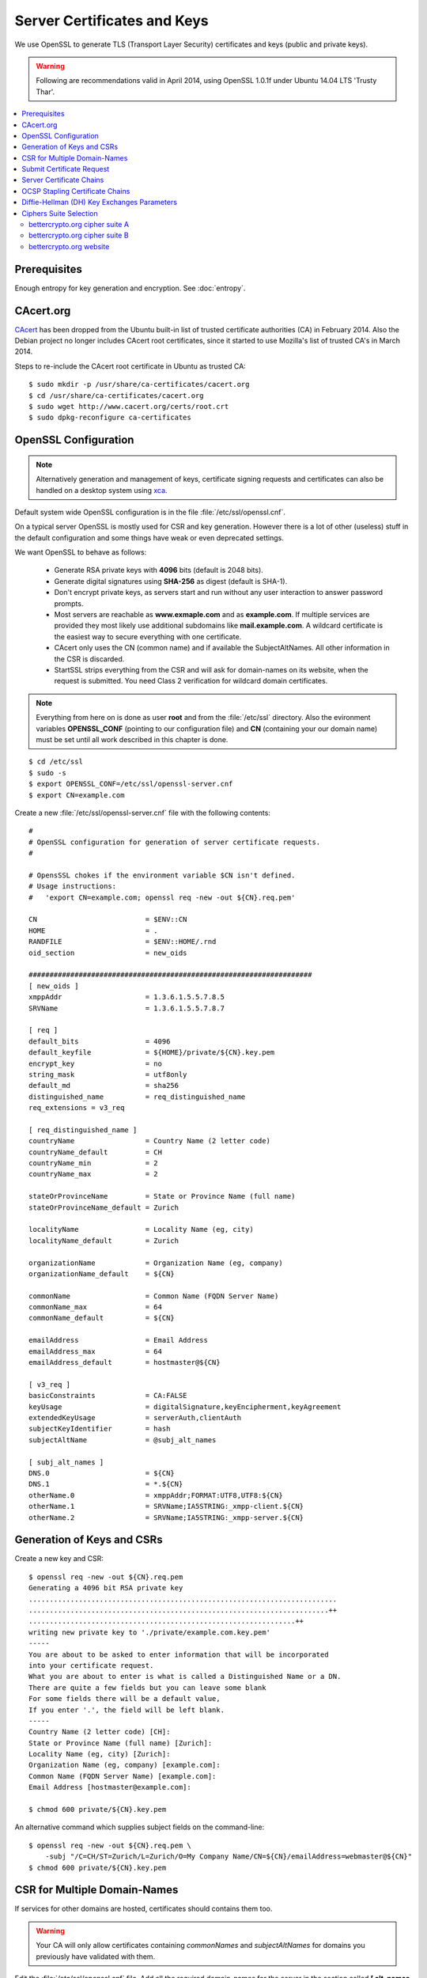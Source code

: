 Server Certificates and Keys
============================
We use OpenSSL to generate TLS (Transport Layer Security) certificates and keys
(public and private keys).

.. warning::
   Following are recommendations valid in April 2014, using OpenSSL 1.0.1f under
   Ubuntu 14.04 LTS 'Trusty Thar'.

.. contents:: \ 


Prerequisites
-------------

Enough entropy for key generation and encryption. See :doc:`entropy`.


CAcert.org
----------
`CAcert <http://www.cacert.org>`_ has been dropped from the Ubuntu built-in 
list of trusted certificate authorities (CA) in February 2014. 
Also the Debian project no longer includes CAcert root certificates, since it 
started to use Mozilla's list of trusted CA's in March 2014.

Steps to re-include the CAcert root certificate in Ubuntu as trusted CA::

    $ sudo mkdir -p /usr/share/ca-certificates/cacert.org
    $ cd /usr/share/ca-certificates/cacert.org
    $ sudo wget http://www.cacert.org/certs/root.crt
    $ sudo dpkg-reconfigure ca-certificates


OpenSSL Configuration
----------------------

.. note::
    Alternatively generation and management of keys, certificate signing 
    requests and certificates can also be handled on a desktop system using 
    `xca <http://xca.sourceforge.net>`_.

Default system wide OpenSSL configuration is in the file 
:file:`/etc/ssl/openssl.cnf`. 

On a typical server OpenSSL is mostly used for CSR and key generation. However 
there is a lot of other (useless) stuff in the default configuration and some 
things have weak or even deprecated settings.

We want OpenSSL to behave as follows:

 * Generate RSA private keys with **4096** bits (default is 2048 bits).

 * Generate digital signatures using **SHA-256** as digest (default is SHA-1).

 * Don't encrypt private keys, as servers start and run without any user 
   interaction to answer password prompts.

 * Most servers are reachable as **www.exmaple.com** and as **example.com**.
   If multiple services are provided they most likely use additional
   subdomains like **mail.example.com**. A wildcard certificate is the easiest 
   way to secure everything with one certificate.

 * CAcert only uses the CN (common name) and if available the SubjectAltNames.
   All other information in the CSR is discarded.

 * StartSSL strips everything from the CSR and will ask for domain-names on 
   its website, when the request is submitted. You need Class 2 verification for
   wildcard domain certificates.

.. note::
    Everything from here on is done as user **root** and from the
    :file:`/etc/ssl` directory. Also the evironment variables **OPENSSL_CONF**
    (pointing to our configuration file) and **CN** (containing your our domain
    name) must be set until all work described in this chapter is done.

::

    $ cd /etc/ssl
    $ sudo -s
    $ export OPENSSL_CONF=/etc/ssl/openssl-server.cnf
    $ export CN=example.com

Create a new :file:`/etc/ssl/openssl-server.cnf` file with the following 
contents::

    #
    # OpenSSL configuration for generation of server certificate requests.
    #

    # OpensSSL chokes if the environment variable $CN isn't defined.
    # Usage instructions:
    #   'export CN=example.com; openssl req -new -out ${CN}.req.pem'
 
    CN                          = $ENV::CN
    HOME                        = .
    RANDFILE                    = $ENV::HOME/.rnd
    oid_section                 = new_oids

    ####################################################################
    [ new_oids ]
    xmppAddr                    = 1.3.6.1.5.5.7.8.5
    SRVName                     = 1.3.6.1.5.5.7.8.7

    [ req ]
    default_bits                = 4096
    default_keyfile             = ${HOME}/private/${CN}.key.pem
    encrypt_key                 = no
    string_mask                 = utf8only
    default_md                  = sha256
    distinguished_name          = req_distinguished_name
    req_extensions = v3_req 

    [ req_distinguished_name ]
    countryName                 = Country Name (2 letter code)
    countryName_default         = CH
    countryName_min             = 2
    countryName_max             = 2

    stateOrProvinceName         = State or Province Name (full name)
    stateOrProvinceName_default = Zurich

    localityName                = Locality Name (eg, city)
    localityName_default        = Zurich

    organizationName            = Organization Name (eg, company)
    organizationName_default    = ${CN}

    commonName                  = Common Name (FQDN Server Name)
    commonName_max              = 64
    commonName_default          = ${CN}

    emailAddress                = Email Address
    emailAddress_max            = 64
    emailAddress_default        = hostmaster@${CN}

    [ v3_req ]
    basicConstraints            = CA:FALSE
    keyUsage                    = digitalSignature,keyEncipherment,keyAgreement
    extendedKeyUsage            = serverAuth,clientAuth
    subjectKeyIdentifier        = hash
    subjectAltName              = @subj_alt_names

    [ subj_alt_names ]
    DNS.0                       = ${CN}
    DNS.1                       = *.${CN}
    otherName.0                 = xmppAddr;FORMAT:UTF8,UTF8:${CN}
    otherName.1                 = SRVName;IA5STRING:_xmpp-client.${CN}
    otherName.2                 = SRVName;IA5STRING:_xmpp-server.${CN}


Generation of Keys and CSRs 
---------------------------

Create a new key and CSR::

    $ openssl req -new -out ${CN}.req.pem
    Generating a 4096 bit RSA private key
    ..........................................................................
    ........................................................................++
    ................................................................++
    writing new private key to './private/example.com.key.pem'
    -----
    You are about to be asked to enter information that will be incorporated
    into your certificate request.
    What you are about to enter is what is called a Distinguished Name or a DN.
    There are quite a few fields but you can leave some blank
    For some fields there will be a default value,
    If you enter '.', the field will be left blank.
    -----
    Country Name (2 letter code) [CH]:
    State or Province Name (full name) [Zurich]:
    Locality Name (eg, city) [Zurich]:
    Organization Name (eg, company) [example.com]:
    Common Name (FQDN Server Name) [example.com]:
    Email Address [hostmaster@example.com]:

    $ chmod 600 private/${CN}.key.pem

An alternative command which supplies subject fields on the command-line::

    $ openssl req -new -out ${CN}.req.pem \
        -subj "/C=CH/ST=Zurich/L=Zurich/O=My Company Name/CN=${CN}/emailAddress=webmaster@${CN}"
    $ chmod 600 private/${CN}.key.pem


.. _csr-multiple-domains:

CSR for Multiple Domain-Names
-----------------------------

If services for other domains are hosted, certificates should contains them too.

.. warning::
   Your CA will only allow certificates containing *commonNames* and 
   *subjectAltNames* for domains you previously have validated with them.

Edit the :file:`/etc/ssl/openssl.cnf` file. Add all the required domain-names 
for the server in the section called 
**[ alt_names ]** as follows::

    [ alt_names ]
    DNS.0 = commonName:copy
    DNS.1 = www.example.com
    DNS.2 = example.net
    DNS.3 = www.example.net
    DNS.4 = other-example.com
    DNS.5 = www.other-example.com


Save and close the file and create the CSR as before::

    $ openssl req -config ${CN}.cnf -out ${CN}.req.pem -new
    $ sudo chmod 600 private/${CN}.key.pem


Submit Certificate Request
--------------------------
Copy the CSR to clipboard and paste it into the appropriate form on the website 
of the certificate authority::

    $ cat ${CN}.req.pem
    -----BEGIN CERTIFICATE REQUEST-----
    ...
    -----END CERTIFICATE REQUEST-----

After signing, the certificate authority will either offer you a file-download 
of the certificate or display its contents in PEM format. 
Install the signed certificate::

    cat << EOF > certs/${CN}.cert.pem
    -----BEGIN CERTIFICATE-----
    ...
    -----END CERTIFICATE-----
    EOF


Server Certificate Chains
-------------------------
Certificates signed by `StartSSL <https://startssl.com/>`_ are signed by its 
intermediary class 1 or class 2 server or client CA.

CAcert certificates may be signed be its intermediary "CAcert Class 3 Root"

Connecting TLS clients expect the server to send the certificates of any 
intermediary CA along with its own server certificate during the handshake.
::

         ......................
         : Server Certificate :   <--- Sent by Server
         ......................
                   |              
      ............................
      : Intermediate Certificate :   <--- Sent by Server
      ............................
                   |
       ..........................
       : Trusted CA Certificate :   <--- Present in Client/Browser Certificate Storge
       ..........................



On some servers (e.g. Nginx) this is achieved by providing a 
certificate-chain-file instead of a certificate file.

The chain file has the following form::


    -----BEGIN CERTIFICATE-----

    ..........................
    :   Server Certificate   :
    ..........................

    -----END CERTIFICATE-----
    -----BEGIN CERTIFICATE-----

    ............................
    : Intermediate Certificate :
    ............................

    -----END CERTIFICATE-----

Here are the steps to generate such certificate-chain-files.

Download the intermediate CA certificates::

    $ wget -O certs/StartCom_Class_1_Server_CA.pem \
        https://www.startssl.com/certs/class1/sha2/pem/sub.class1.server.sha2.ca.pem
    $ wget -O certs/StartCom_Class_2_Server_CA.pem \
        https://www.startssl.com/certs/class2/sha2/pem/sub.class2.server.sha2.ca.pem
    $ wget -O certs/CAcert_Class_3_Root.pem \
        http://www.cacert.org/certs/class3.crt

Use one of the commands below, depending on the intermediate signing autority of
your certificate.

For StartCom Class 1 Primary Intermediate Server CA::

    $ cat certs/${CN}.cert.pem \
          certs/StartCom_Class_1_Server_CA.pem \
        > certs/${CN}.chained.cert.pem

For StartCom Class 2 Primary Intermediate Server CA::

    $ cat certs/${CN}.cert.pem \
          certs/StartCom_Class_2_Server_CA.pem \
        > certs/${CN}.chained.cert.pem

For CAcert Class 3 Root::

    $ cat certs/${CN}.cert.pem \
          certs/CAcert_Class_3_Root.pem \
        > certs/${CN}.chained.cert.pem


OCSP Stapling Certificate Chains
--------------------------------
Something similar but the other way around is needed when a server is providing
OCSP responses on behalf of the client and sends them along its certificate 
during handshake.

The server knows about his own certificate, but in order to properly get and 
verify OCSP reponses, he needs to know about any intermediate CA up to and 
including the top-level signing CA.

The OCSP stapling chain file has the following form::

    -----BEGIN CERTIFICATE-----

    ..........................
    :   Root CA Certificate  :
    ..........................

    -----END CERTIFICATE-----
    -----BEGIN CERTIFICATE-----

    ...............................
    : Intermediate CA Certificate :
    ...............................

    -----END CERTIFICATE-----


To create OCSP stapling chain files, do the following:

For StartCom Class 1 Primary Intermediate Server CA::

    $ cat certs/StartCom_Certification_Authority.pem \
          certs/StartCom_Class_1_Server_CA.pem \
        > certs/StartCom_Class_1_Server.OCSP-chain.pem

StartCom Class 2 Primary Intermediate Server CA::

    $ cat certs/StartCom_Certification_Authority.pem \
          certs/StartCom_Class_2_Server_CA.pem \
        > certs/StartCom_Class_2_Server.OCSP-chain.pem

CAcert Class 3 Root::

    $ cat certs/root.pem \
          certs/CAcert_Class_3_Root.pem \
        > certs/CAcert_Class_3_Root.OCSP-chain.pem


Diffie-Hellman (DH) Key Exchanges Parameters
--------------------------------------------
To use perfect forward secrecy, Diffie-Hellman parameters must be set up on the 
server side, otherwise the relevant cipher suites will be silently ignored::

    mkdir -p dhparams
    openssl dhparam -out dhparams/dh_1024.pem 1024
    openssl dhparam -out dhparams/dh_1536.pem 1536

`bettercrypto.org <https://bettercrypto.org>`_ and other sources advise against 
generating these and instead using proven and properly checked ones and make 
references to :rfc:`3526`.

Unfortunately neither source nor the RFC tells how to get them.

The bettercrypto.org 
`Git-Repository <https://github.com/BetterCrypto/Applied-Crypto-Hardening>`_ 
contains a directory with some files and a readme in the 
`/tools/dhparams <https://github.com/BetterCrypto/Applied-Crypto-Hardening/tree/master/tools/dhparams>`_
directory.

To get those pre-made dhparam files::

    wget -O dhparams/dh_2048.pem \
        https://git.bettercrypto.org/ach-master.git/blob_plain/HEAD:/tools/dhparams/group14.pem
    wget -O dhparams/dh_3072.pem \
        https://git.bettercrypto.org/ach-master.git/blob_plain/HEAD:/tools/dhparams/group15.pem
    wget -O dhparams/dh_4096.pem \
        https://git.bettercrypto.org/ach-master.git/blob_plain/HEAD:/tools/dhparams/group16.pem
    wget -O dhparams/dh_6144.pem \
        https://git.bettercrypto.org/ach-master.git/blob_plain/HEAD:/tools/dhparams/group17.pem
    wget -O dhparams/dh_8192.pem \
        https://git.bettercrypto.org/ach-master.git/blob_plain/HEAD:/tools/dhparams/group18.pem

Now that we are done here, exit your root session::

    $ exit
    $ cd

Ciphers Suite Selection
-----------------------

Cipher suites wich support forward secrecy (FS)::

    EDH:EECDH 

Select the ones using RSA authentication. As our certificates use RSA keys, 
nothing else would work::

    EDH+aRSA:EECDH+aRSA

Remove weak export-grade ciphers::

    EDH+aRSA:EECDH+aRSA!EXP


Remove all wich use SHA1 to sign packets::

    EDH+aRSA:EECDH+aRSA:!SHA1


bettercrypto.org cipher suite A
^^^^^^^^^^^^^^^^^^^^^^^^^^^^^^^

Cipher selection string::

    'EDH+aRSA+AES256:EECDH+aRSA+AES256:!SSLv3'

OpenSSL ciphers list::

    1. DHE-RSA-AES256-GCM-SHA384   TLSv1.2 Kx=DH       Au=RSA  Enc=AESGCM(256) Mac=AEAD
    2. DHE-RSA-AES256-SHA256       TLSv1.2 Kx=DH       Au=RSA  Enc=AES(256)    Mac=SHA256
    3. ECDHE-RSA-AES256-GCM-SHA384 TLSv1.2 Kx=ECDH     Au=RSA  Enc=AESGCM(256) Mac=AEAD
    4. ECDHE-RSA-AES256-SHA384     TLSv1.2 Kx=ECDH     Au=RSA  Enc=AES(256)    Mac=SHA384


bettercrypto.org cipher suite B
^^^^^^^^^^^^^^^^^^^^^^^^^^^^^^^

Cipher selection string::

    'EDH+CAMELLIA:EDH+aRSA:EECDH+aRSA+AESGCM:EECDH+aRSA+SHA384:EECDH+aRSA+SHA256:EECDH:+CAMELLIA256:+AES256:+CAMELLIA128:+AES128:+SSLv3:!aNULL:!eNULL:!LOW:!3DES:!MD5:!EXP:!PSK:!DSS:!RC4:!SEED:!ECDSA:CAMELLIA256-SHA:AES256-SHA:CAMELLIA128-SHA:AES128-SHA'

OpenSSL ciphers list::

     1. DHE-RSA-AES256-GCM-SHA384       TLSv1.2     Kx=DH       Au=RSA  Enc=AESGCM(256)     Mac=AEAD
     2. DHE-RSA-AES256-SHA256           TLSv1.2     Kx=DH       Au=RSA  Enc=AES(256)        Mac=SHA256
     3. ECDHE-RSA-AES256-GCM-SHA384     TLSv1.2     Kx=ECDH     Au=RSA  Enc=AESGCM(256)     Mac=AEAD
     4. ECDHE-RSA-AES256-SHA384         TLSv1.2     Kx=ECDH     Au=RSA  Enc=AES(256)        Mac=SHA384
     5. DHE-RSA-AES128-GCM-SHA256       TLSv1.2     Kx=DH       Au=RSA  Enc=AESGCM(128)     Mac=AEAD
     6. DHE-RSA-AES128-SHA256           TLSv1.2     Kx=DH       Au=RSA  Enc=AES(128)        Mac=SHA256
     7. ECDHE-RSA-AES128-GCM-SHA256     TLSv1.2     Kx=ECDH     Au=RSA  Enc=AESGCM(128)     Mac=AEAD
     8. ECDHE-RSA-AES128-SHA256         TLSv1.2     Kx=ECDH     Au=RSA  Enc=AES(128)        Mac=SHA256
     9. DHE-RSA-CAMELLIA256-SHA         SSLv3       Kx=DH       Au=RSA  Enc=Camellia(256)   Mac=SHA1
    10. DHE-RSA-AES256-SHA              SSLv3       Kx=DH       Au=RSA  Enc=AES(256)        Mac=SHA1
    11. ECDHE-RSA-AES256-SHA            SSLv3       Kx=ECDH     Au=RSA  Enc=AES(256)        Mac=SHA1
    12. DHE-RSA-CAMELLIA128-SHA         SSLv3       Kx=DH       Au=RSA  Enc=Camellia(128)   Mac=SHA1
    13. DHE-RSA-AES128-SHA              SSLv3       Kx=DH       Au=RSA  Enc=AES(128)        Mac=SHA1
    14. ECDHE-RSA-AES128-SHA            SSLv3       Kx=ECDH     Au=RSA  Enc=AES(128)        Mac=SHA1
    15. CAMELLIA256-SHA                 SSLv3       Kx=RSA      Au=RSA  Enc=Camellia(256)   Mac=SHA1
    16. AES256-SHA                      SSLv3       Kx=RSA      Au=RSA  Enc=AES(256)        Mac=SHA1
    17. CAMELLIA128-SHA                 SSLv3       Kx=RSA      Au=RSA  Enc=Camellia(128)   Mac=SHA1
    18. AES128-SHA                      SSLv3       Kx=RSA      Au=RSA  Enc=AES(128)        Mac=SHA1


bettercrypto.org website
^^^^^^^^^^^^^^^^^^^^^^^^

Qualsys output::

    1.  TLS_DHE_RSA_WITH_AES_256_GCM_SHA384 (0x9f)      DH 4096 bits (p: 512, g: 1, Ys: 512)    FS  256
    2.  TLS_DHE_RSA_WITH_AES_256_CBC_SHA256 (0x6b)      DH 4096 bits (p: 512, g: 1, Ys: 512)    FS  256
    3.  TLS_ECDHE_RSA_WITH_AES_256_CBC_SHA384 (0xc028)  ECDH 384 bits (eq. 7680 bits RSA)       FS  256
    4.  TLS_ECDHE_RSA_WITH_AES_256_GCM_SHA384 (0xc030)  ECDH 384 bits (eq. 7680 bits RSA)       FS  256
    5.  TLS_DHE_RSA_WITH_CAMELLIA_256_CBC_SHA (0x88)    DH 4096 bits (p: 512, g: 1, Ys: 512)    FS  256
    6.  TLS_DHE_RSA_WITH_AES_256_CBC_SHA (0x39)         DH 4096 bits (p: 512, g: 1, Ys: 512)    FS  256
    7.  TLS_ECDHE_RSA_WITH_AES_256_CBC_SHA (0xc014)     ECDH 384 bits (eq. 7680 bits RSA)       FS  256
    8.  TLS_RSA_WITH_AES_256_CBC_SHA (0x35)                                                         256

RFC Strings to OpenSSL strings conversion::

    1.  TLS_DHE_RSA_WITH_AES_256_GCM_SHA384     DHE-RSA-AES256-GCM-SHA384   
    2.  TLS_DHE_RSA_WITH_AES_256_CBC_SHA256     DHE-RSA-AES256-SHA256
    3.  TLS_ECDHE_RSA_WITH_AES_256_CBC_SHA384   ECDHE-RSA-AES256-SHA384
    4.  TLS_ECDHE_RSA_WITH_AES_256_GCM_SHA384   ECDHE-RSA-AES256-GCM-SHA384
    5.  TLS_DHE_RSA_WITH_CAMELLIA_256_CBC_SHA   DHE-RSA-CAMELLIA256-SHA
    6.  TLS_DHE_RSA_WITH_AES_256_CBC_SHA        DHE-RSA-AES256-SHA
    7.  TLS_ECDHE_RSA_WITH_AES_256_CBC_SHA      ECDHE-RSA-AES256-SHA
    8.  TLS_RSA_WITH_AES_256_CBC_SHA            AES256-SHA         


Cipher selection string::

    'DHE-RSA-AES256-GCM-SHA384:DHE-RSA-AES256-SHA256:ECDHE-RSA-AES256-SHA384:ECDHE-RSA-AES256-GCM-SHA384:DHE-RSA-CAMELLIA256-SHA:DHE-RSA-AES256-SHA:ECDHE-RSA-AES256-SHA:AES256-SHA'

OpenSSL ciphers list::

     1. DHE-RSA-AES256-GCM-SHA384   TLSv1.2 Kx=DH   Au=RSA  Enc=AESGCM(256)   Mac=AEAD
     2. DHE-RSA-AES256-SHA256       TLSv1.2 Kx=DH   Au=RSA  Enc=AES(256)      Mac=SHA256
     3. ECDHE-RSA-AES256-GCM-SHA384 TLSv1.2 Kx=ECDH Au=RSA  Enc=AESGCM(256)   Mac=AEAD
     4. ECDHE-RSA-AES256-SHA384     TLSv1.2 Kx=ECDH Au=RSA  Enc=AES(256)      Mac=SHA384
     5. DHE-RSA-CAMELLIA256-SHA     SSLv3 Kx=DH     Au=RSA  Enc=Camellia(256) Mac=SHA1
     6. DHE-RSA-AES256-SHA          SSLv3 Kx=DH     Au=RSA  Enc=AES(256)      Mac=SHA1
     7. ECDHE-RSA-AES256-SHA        SSLv3 Kx=ECDH   Au=RSA  Enc=AES(256)      Mac=SHA1
     8. AES256-SHA                  SSLv3 Kx=RSA    Au=RSA  Enc=AES(256)      Mac=SHA1
